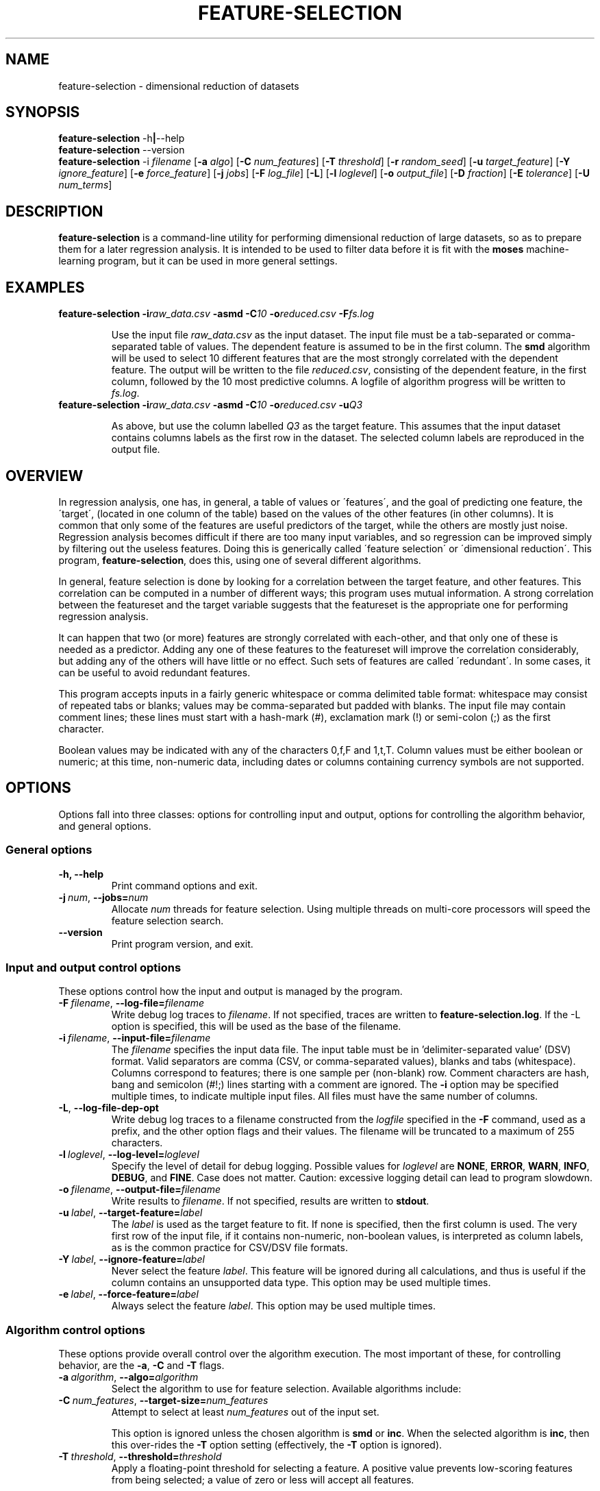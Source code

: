 .\"                                      Hey, EMACS: -*- nroff -*-
.\" Man page for feature-selection
.\"
.\" Copyright (C) 2012, 2014 Linas Vepstas
.\"
.\" First parameter, NAME, should be all caps
.\" Second parameter, SECTION, should be 1-8, maybe w/ subsection
.\" other parameters are allowed: see man(7), man(1)
.pc
.TH FEATURE-SELECTION 1 "September 9, 2014" "3.2.8" "OpenCog Learning"
.LO 1
.\" Please adjust this date whenever revising the manpage.
.\"
.\" Some roff macros, for reference:
.\" .nh        disable hyphenation
.\" .hy        enable hyphenation
.\" .ad l      left justify
.\" .ad b      justify to both left and right margins
.\" .nf        disable filling
.\" .fi        enable filling
.\" .br        insert line break
.\" .sp <n>    insert n+1 empty lines
.\" for manpage-specific macros, see man(7)
.SH NAME
feature-selection \- dimensional reduction of datasets
.SH SYNOPSIS
.\" The help & version command line
.B feature-selection
.RB \-h | \--help
.br
.B feature-selection
.RB \--version
.br
.\" The general command line
.B feature-selection
.RB \-i
.IR filename
.RB [ \-a
.IR algo ]
.RB [ \-C
.IR num_features ]
.RB [ \-T
.IR threshold ]
.RB [ \-r
.IR random_seed ]
.RB [ \-u
.IR target_feature ]
.RB [ \-Y
.IR ignore_feature ]
.RB [ \-e
.IR force_feature ]
.RB [ \-j
.IR jobs ]
.RB [ \-F
.IR log_file ]
.RB [ \-L ]
.RB [ \-l
.IR loglevel ]
.RB [ \-o
.IR output_file ]
.RB [ \-D
.IR fraction ]
.RB [ \-E
.IR tolerance ]
.RB [ \-U
.IR num_terms ]
.SH DESCRIPTION
.PP
.\" TeX users may be more comfortable with the \fB<whatever>\fP and
.\" \fI<whatever>\fP escape sequences to invoke bold face and italics,
.\" respectively.
\fBfeature-selection\fP is a command-line utility for performing
dimensional reduction of large datasets, so as to prepare them 
for a later regression analysis.  It is intended to be used to filter
data before it is fit with the \fBmoses\fP machine-learning program,
but it can be used in more general settings.  

.PP
.\" ============================================================
.SH EXAMPLES
.TP
.BI feature-selection\ \-i raw_data.csv \ \-asmd\ \-C 10 \ \-o reduced.csv \ \-F fs.log

Use the input file \fIraw_data.csv\fP as the input dataset.  The input
file must be a tab-separated or comma-separated table of values.  The 
dependent feature is assumed to be in the first column.  The \fBsmd\fP
algorithm will be used to select 10 different features that are the most
strongly correlated with the dependent feature.  The output will be
written to the file \fIreduced.csv\fP, consisting of the dependent
feature, in the first column, followed by the 10 most predictive
columns.  A logfile of algorithm progress will be written to
\fIfs.log\fP.

.TP
.BI feature-selection\ \-i raw_data.csv \ \-asmd\ \-C 10 \ \-o reduced.csv \ \-u Q3

As above, but use the column labelled \fIQ3\fP as the target feature.
This assumes that the input dataset contains columns labels as the first
row in the dataset.  The selected column labels are reproduced in the
output file.

.PP
.\" ============================================================
.SH OVERVIEW

In regression analysis, one has, in general, a table of values or
\'features\', and the goal of predicting one feature, the \'target\', 
(located in one column of the table) based on the values of the
other features (in other columns).  It is common that only some
of the features are useful predictors of the target, while the
others are mostly just noise.  Regression analysis becomes difficult
if there are too many input variables, and so regression can be improved
simply by filtering out the useless features. Doing this is generically
called \'feature selection\' or \'dimensional reduction\'.  This
program, \fBfeature-selection\fP, does this, using one of several
different algorithms.

In general, feature selection is done by looking for a correlation
between the target feature, and other features.  This correlation
can be computed in a number of different ways; this program uses
mutual information.  A strong correlation between the featureset
and the target variable suggests that the featureset is the 
appropriate one for performing regression analysis.

It can happen that two (or more) features are strongly correlated with
each-other, and that only one of these is needed as a predictor. Adding
any one of these features to the featureset will improve the
correlation considerably, but adding any of the others will have little
or no effect.  Such sets of features are called \'redundant\'.  In some
cases, it can be useful to avoid redundant features.

This program accepts inputs in a fairly generic whitespace or comma
delimited table format: whitespace may consist of repeated tabs or
blanks; values may be comma-separated but padded with blanks.
The input file may contain comment lines; these lines must start with 
a hash-mark (#), exclamation mark (!) or semi-colon (;) as the first
character.

Boolean values may be indicated with any of the characters 0,f,F and 
1,t,T.  Column values must be either boolean or numeric; at this time,
non-numeric data, including dates or columns containing currency symbols
are not supported.

.PP
.\" ============================================================
.SH OPTIONS
.PP
Options fall into three classes: options for controlling input and
output, options for controlling the algorithm behavior, and general
options.

.SS "General options"
.TP
.B \-h, \-\-help
Print command options and exit.
.TP
.BI \-j\  num \fR,\ \fB\-\-jobs= num
Allocate \fInum\fR threads for feature selection.  Using multiple
threads on multi-core processors will speed the feature selection
search.

.TP
.B -\-version
Print program version, and exit.

.PP
.\" ============================================================
.SS "Input and output control options"
These options control how the input and output is managed by the
program.

.TP
.BI \-F\  filename \fR,\ \fB\-\-log\-file= filename
Write debug log traces to \fIfilename\fR. If not specified, traces
are written to \fBfeature-selection.log\fR.  If the \-L option
is specified, this will be used as the base of the filename.
.TP
.BI \-i\  filename \fR,\ \fB\-\-input\-file= filename
The \fIfilename\fR specifies the input data file. The input table must
be in 'delimiter\-separated value' (DSV) format.  Valid separators
are comma (CSV, or comma-separated values), blanks and tabs
(whitespace). Columns correspond to features; there is one sample per
(non-blank) row. Comment characters are hash, bang and semicolon (#!;)
lines starting with a comment are ignored.
The \fB\-i\fR option may be specified multiple times, to indicate multiple
input files. All files must have the same number of columns.
.TP
.BI \-L\fR,\ \fB\-\-log\-file\-dep\-opt
Write debug log traces to a filename constructed from the
\fIlogfile\fP specified in the \fB\-F\fP command, used as a prefix, 
and the other option flags and their values.  The filename will 
be truncated to a maximum of 255 characters.
.TP
.BI \-l\  loglevel \fR,\ \fB\-\-log\-level= loglevel
Specify the level of detail for debug logging. Possible
values for \fIloglevel\fR are \fBNONE\fR, \fBERROR\fR, \fBWARN\fR,
\fBINFO\fR, \fBDEBUG\fR, and \fBFINE\fR. Case does not matter.
Caution: excessive logging detail can lead to program slowdown.
.TP
.BI \-o\  filename \fR,\ \fB\-\-output\-file= filename
Write results to \fIfilename\fR. If not specified, results are written
to \fBstdout\fR.
.TP
.BI \-u\  label \fR,\ \fB\-\-target\-feature= label
The \fIlabel\fR is used as the target feature to fit.  If none is
specified, then the first column is used.  The very first row of the
input file, if it contains non-numeric, non-boolean values, is
interpreted as column labels, as is the common practice for
CSV/DSV file formats.
.TP
.BI \-Y\  label \fR,\ \fB\-\-ignore\-feature= label
Never select the feature \fIlabel\fR.  This feature will be ignored
during all calculations, and thus is useful if the column contains
an unsupported data type.  This option may be used multiple times.
.TP
.BI \-e\  label \fR,\ \fB\-\-force\-feature= label
Always select the feature \fIlabel\fR.  This option may be used
multiple times.
.PP
.\" ============================================================
.SS "Algorithm control options"
These options provide overall control over the algorithm execution.
The most important of these, for controlling behavior, are the
\fB\-a\fR, \fB\-C\fR and \fB\-T\fR flags.

.TP
.BI \-a\  algorithm \fR,\ \fB\-\-algo= algorithm
Select the algorithm to use for feature selection.
Available algorithms include:
.\" See man gtbl for a description of what can follow a .TS
.\" The x format is a gnu extension, and needs a modern gtbl 
.\" in order for it to work. RHEL4 does not have a modern gtbl :-(
.TS
tab (@);
l lx.
\fBsimple\fR@T{
Simple highest mutual information.

This algorithm computes the (simple, 2-point) mutual information (MI)
between the target variable and each feature, and then returns a list
of those features with the highest MI.  The number of features that are
returned must be specified with the \fB\-C\fP option.

The algorithm is 'simple' in that it does not look for any redundancy
or cross-correlation between the various features.  This makes this
algorithm very fast.
T}

\fBsmd\fR@T{
Stochastic Mutual Dependency.

This algorithm searches for the featureset with the highest mutual
information (MI) with regard to the target variable.  It does so by
adding one feature at a time to the featureset, computing the MI
between the target variable and this featureset,
ranking the result, and keeping only the highest-ranked results.
It can be thought of as a kind-of hill-climbing in the space
of mutual information.  This process is repeated until the desired
number of features is found, or until the MI score stops improving.

The maximum number of desired features must be specified with the
\fB\-C\fP option.  The \fB-T\fP option can be used to specify the
minimum desired improvement in the MI score.  That is, the algorithm
keeps adding features to the feature set until the improvement in the MI
score does not exceed this threshold.  Features are added in random
order, so that if there are redundant features, only one will be 
added, depending on the random seed given with the \fB\-r\fP option.

Two features are considered redundant if they are highly correlated,
so that adding either one of the two may improve MI a lot, but adding
the second will not.  Thus, only one is really needed; using the 
\fB\-T\fP option helps eliminate redundant features.

Note that when the number of desired features is large, this algo can
take a very long time to complete.  Although it can be much more accurate
than \fBinc\fP described below, it can be much much slower.
T}

\fBinc\fR@T{
Incremental, Non-Redundant Mutual Information.

Builds a featureset by incrementally adding features with the highest
mutual information with regard to the target.  Features are accepted
only if the mutual information is above a specified threshold. Features
are rejected if they appear to be redundant with others: that is,
if, by their presence, they fail to change the total mutual information
by more than a minimum amount.

One may specify either the number of features to be selected, or
one may specify a general "pressure" to automatically modulate the
number of features found.  That is, one must specify either the
\fB\-C\fP or the \fB\-T\fP option, as otherwise, all features will
be selected.

This algorithm has a runtime approximately equal to the square of the
number of features selected.
T}

\fBrandom\fR@T{
Random selection.

Choose features randomly.  The number of features to choose must be
indicated with the \fP\-C\fP option.
T}

\fBhc\fR@T{
MOSES Hillclimbing.

Not currently supported.
T}
.TE
.TP
.BI \-C\  num_features \fR,\ \fB\-\-target\-size= num_features
Attempt to select at least \fInum_features\fR out of the input set.

This option is ignored unless the chosen algorithm is \fBsmd\fP or
\fBinc\fP.  When the selected algorithm is \fBinc\fP, then this
over-rides the \fB\-T\fP option setting (effectively, the 
\fB\-T\fP option is ignored).

.TP
.BI \-T\  threshold \fR,\ \fB\-\-threshold= threshold
Apply a floating-point threshold for selecting a feature.
A positive value prevents low-scoring features from being 
selected; a value of zero or less will accept all features.

This option is ignored unless the chosen algorithm is 
\fBsmd\fP or \fBinc\fP.

.TP
.BI \-r\  seed \fR,\ \fB\-\-random\-seed= seed
Use \fIseed\fR as the seed value for the pseudo-random number generator.
The various algorithms use the random number generator in different
ways.  The \fPsmd\fP algorithm explicitly shuffles features, so that 
if the dataset contains multiple redundant features, one will be 
chosen randomly.

.\" ============================================================
.SS "Incremental algorithm options"
These options only apply to the \fB\-ainc\fP algorithm.

.TP
.BI \-D\  fraction \fR,\ \fB\-\-inc\-redundant\-intensity= fraction
Threshold fraction used to reject redundant features. If a feature
contributes less than \fIfraction\fP * \fIthreshold\fP to the total
score, it will be rejected from the final feature set.  That is, if
two features are strongly correlated, one should be considered 
redundant; as to which is de-selected will depend on the random-number
generator, i.e. on the random seed specified with the \fB\-r\fP option.

.TP
.BI \-E\  tolerance \fR,\ \fB\-\-inc\-target\-size\-epsilon= tolerance
To be used only with the \fB\-C\fP option.  The incremental algorithm
is not able to directly select a fixed number of features; rather, it
dynamically adjusts the threshold until the desired number of features
results. This option controls the smallest adjustment made.

.TP
.BI \-U\  num_terms \fR,\ \fB\-\-inc\-interaction\-terms= num_terms
The number of variables used in computing the joint entropy.  Normally,
this algorithm never computes the joint entropy of multiple features;
it only considers the effect of a single feature at a time on the
target (that is, it only computes the mutual information between one
feature and the target).  Specifying a number greater than one will
consider the mutual information between multiple features and the
target.  Note that using this calculation is combinatorially more 
computationally expensive, as all possible choices are considered.
That is, (n choose k) choices are considered, where n==number of
features, and k==number of interaction terms.
.PP
.\" ============================================================
.SH TODO
Document the MOSES-algorithm and the options that it takes: -A -c -f -m
-O -s.  These are not documented because the hill-climbing algo is
currently not supported.
.PP
Document -H scorer  -f initial feat 

.SH SEE ALSO
.br
More information is available at
.B http://wiki.opencog.org/w/Feature_selection
.SH AUTHORS
.nh
\fBfeature-selection\fP was written by Nil Geisweiller and modified by
Linas Vepstas
.PP
This manual page is being written by Linas Vepstas.
